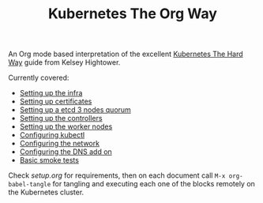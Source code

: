 # -*- mode: org; mode: auto-fill -*-
#+TITLE: Kubernetes The Org Way

An Org mode based interpretation of the excellent [[https://github.com/kelseyhightower/kubernetes-the-hard-way][Kubernetes The Hard Way]] guide from Kelsey Hightower.

Currently covered:

- [[./org/01-infra.org][Setting up the infra]]
- [[./org/02-certificate-authority.org][Setting up certificates]]
- [[./org/03-etcd.org][Setting up a etcd 3 nodes quorum]]
- [[./org/04-kubernetes-controller.org][Setting up the controllers]]
- [[./org/05-kubernetes-worker.org][Setting up the worker nodes]]
- [[./org/06-kubectl.org][Configuring kubectl]]
- [[./org/07-networking.org][Configuring the network]]
- [[./org/08-dns-addon.org][Configuring the DNS add on]]
- [[./org/09-smoke-test.org][Basic smoke tests]]

Check [[setup.org][setup.org]] for requirements, then on each document
call =M-x org-babel-tangle= for tangling and executing each one of the
blocks remotely on the Kubernetes cluster.
